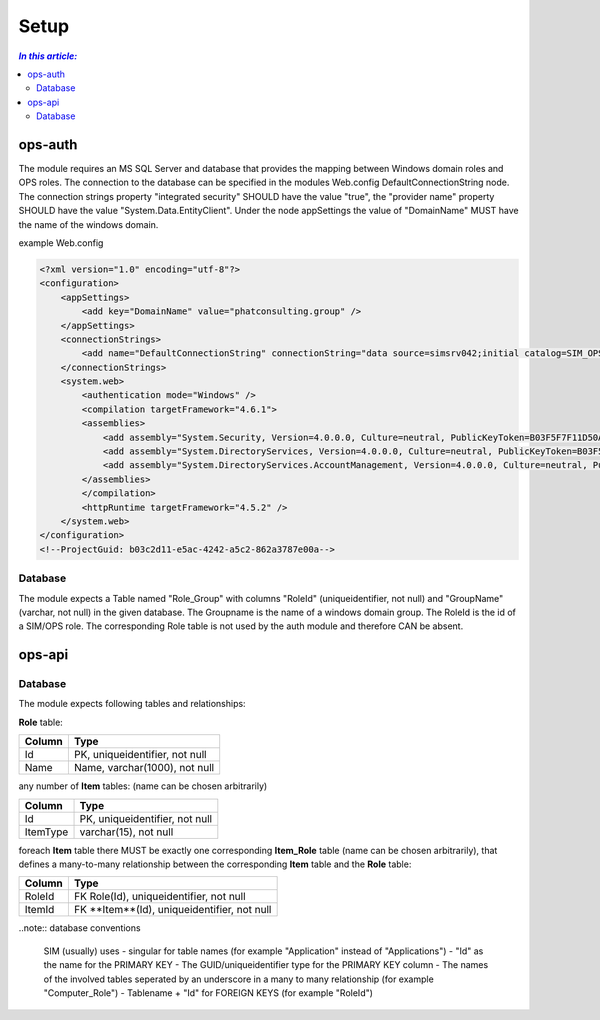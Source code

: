 =====
Setup
=====

.. contents:: `In this article:`
    :depth: 2
    :local:


--------
ops-auth
--------

The module requires an MS SQL Server and database that provides the mapping between Windows domain roles and OPS roles. The connection to the database can be specified in the modules Web.config DefaultConnectionString node. The connection strings property "integrated security" SHOULD have the value "true", the "provider name" property SHOULD have the value "System.Data.EntityClient".
Under the node appSettings the value of "DomainName" MUST have the name of the windows domain.

example Web.config

.. code-block:: xml

    <?xml version="1.0" encoding="utf-8"?>
    <configuration>
        <appSettings>
            <add key="DomainName" value="phatconsulting.group" />
        </appSettings>
        <connectionStrings>
            <add name="DefaultConnectionString" connectionString="data source=simsrv042;initial catalog=SIM_OPS_R042;integrated security=True;MultipleActiveResultSets=True;" providerName="System.Data.EntityClient" />
        </connectionStrings>
        <system.web>
            <authentication mode="Windows" />
            <compilation targetFramework="4.6.1">
            <assemblies>
                <add assembly="System.Security, Version=4.0.0.0, Culture=neutral, PublicKeyToken=B03F5F7F11D50A3A" />
                <add assembly="System.DirectoryServices, Version=4.0.0.0, Culture=neutral, PublicKeyToken=B03F5F7F11D50A3A" />
                <add assembly="System.DirectoryServices.AccountManagement, Version=4.0.0.0, Culture=neutral, PublicKeyToken=B77A5C561934E089" />
            </assemblies>
            </compilation>
            <httpRuntime targetFramework="4.5.2" />
        </system.web>
    </configuration>
    <!--ProjectGuid: b03c2d11-e5ac-4242-a5c2-862a3787e00a-->

Database
^^^^^^^^

The module expects a Table named "Role_Group" with columns "RoleId" (uniqueidentifier, not null) and "GroupName" (varchar, not null) in the given database. The Groupname is the name of a windows domain group. The RoleId is the id of a SIM/OPS role. The corresponding Role table is not used by the auth module and therefore CAN be absent.


-------
ops-api
-------


Database
^^^^^^^^

The module expects following tables and relationships:


**Role** table:

====== ===============================
Column Type
====== ===============================
Id     PK, uniqueidentifier, not null
Name   Name, varchar(1000), not null
====== ===============================


any number of **Item** tables: (name can be chosen arbitrarily)

======== ===============================
Column   Type
======== ===============================
Id       PK, uniqueidentifier, not null
ItemType varchar(15), not null
======== ===============================


foreach **Item** table there MUST be exactly one corresponding **Item_Role** table (name can be chosen arbitrarily), that defines a many-to-many relationship between the corresponding **Item** table and the **Role** table:

======== ===========================================
Column   Type
======== ===========================================
RoleId   FK Role(Id), uniqueidentifier, not null
ItemId   FK **Item**(Id), uniqueidentifier, not null
======== ===========================================

..note:: database conventions

    SIM (usually) uses 
    - singular for table names (for example "Application" instead of "Applications")
    - "Id" as the name for the PRIMARY KEY
    - The GUID/uniqueidentifier type for the PRIMARY KEY column
    - The names of the involved tables seperated by an underscore in a many to many relationship (for example "Computer_Role")
    - Tablename + "Id" for FOREIGN KEYS (for example "RoleId")




